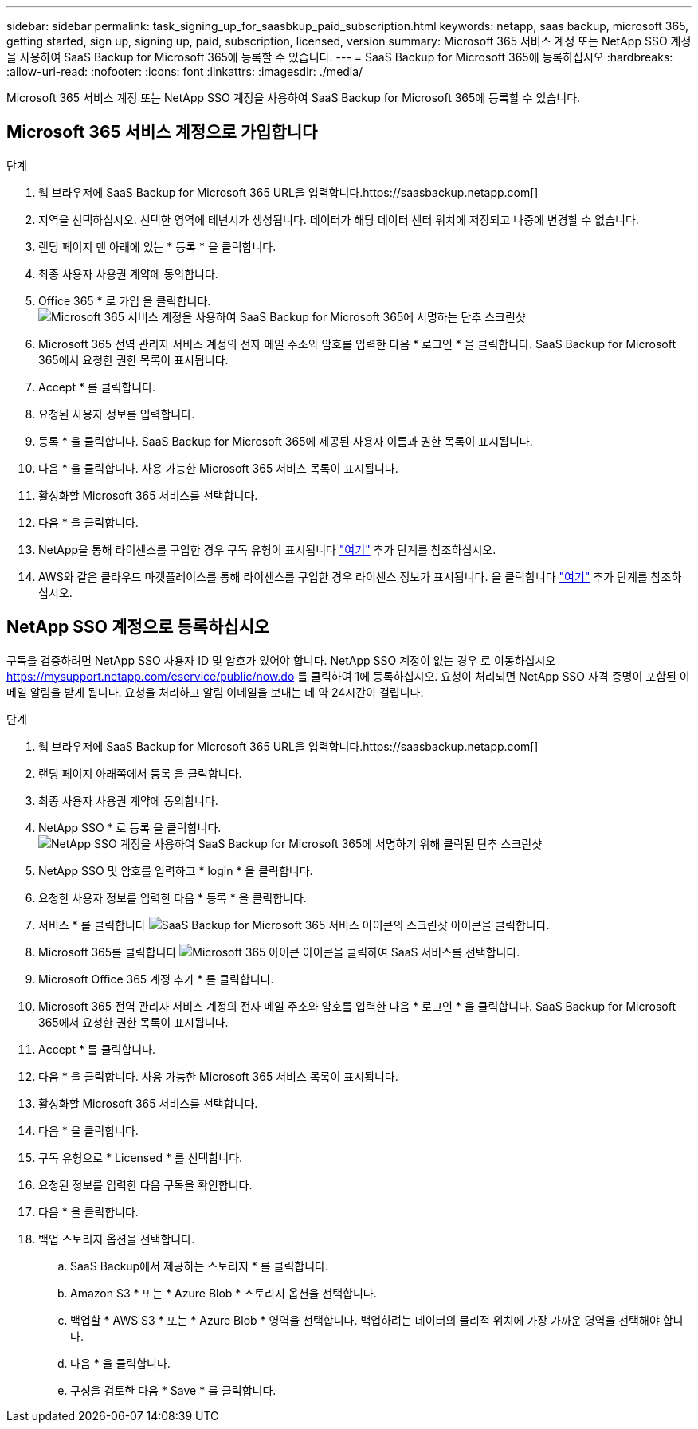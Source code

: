 ---
sidebar: sidebar 
permalink: task_signing_up_for_saasbkup_paid_subscription.html 
keywords: netapp, saas backup, microsoft 365, getting started, sign up, signing up, paid, subscription, licensed, version 
summary: Microsoft 365 서비스 계정 또는 NetApp SSO 계정을 사용하여 SaaS Backup for Microsoft 365에 등록할 수 있습니다. 
---
= SaaS Backup for Microsoft 365에 등록하십시오
:hardbreaks:
:allow-uri-read: 
:nofooter: 
:icons: font
:linkattrs: 
:imagesdir: ./media/


[role="lead"]
Microsoft 365 서비스 계정 또는 NetApp SSO 계정을 사용하여 SaaS Backup for Microsoft 365에 등록할 수 있습니다.



== Microsoft 365 서비스 계정으로 가입합니다

.단계
. 웹 브라우저에 SaaS Backup for Microsoft 365 URL을 입력합니다.https://saasbackup.netapp.com[]
. 지역을 선택하십시오. 선택한 영역에 테넌시가 생성됩니다. 데이터가 해당 데이터 센터 위치에 저장되고 나중에 변경할 수 없습니다.
. 랜딩 페이지 맨 아래에 있는 * 등록 * 을 클릭합니다.
. 최종 사용자 사용권 계약에 동의합니다.
. Office 365 * 로 가입 을 클릭합니다.image:sign_up_0365.gif["Microsoft 365 서비스 계정을 사용하여 SaaS Backup for Microsoft 365에 서명하는 단추 스크린샷"]
. Microsoft 365 전역 관리자 서비스 계정의 전자 메일 주소와 암호를 입력한 다음 * 로그인 * 을 클릭합니다. SaaS Backup for Microsoft 365에서 요청한 권한 목록이 표시됩니다.
. Accept * 를 클릭합니다.
. 요청된 사용자 정보를 입력합니다.
. 등록 * 을 클릭합니다. SaaS Backup for Microsoft 365에 제공된 사용자 이름과 권한 목록이 표시됩니다.
. 다음 * 을 클릭합니다. 사용 가능한 Microsoft 365 서비스 목록이 표시됩니다.
. 활성화할 Microsoft 365 서비스를 선택합니다.
. 다음 * 을 클릭합니다.
. NetApp을 통해 라이센스를 구입한 경우 구독 유형이 표시됩니다 link:task_completing_signing_up_ipa.html["여기"] 추가 단계를 참조하십시오.
. AWS와 같은 클라우드 마켓플레이스를 통해 라이센스를 구입한 경우 라이센스 정보가 표시됩니다. 을 클릭합니다 link:task_completing_signing_up_marketplace.html["여기"] 추가 단계를 참조하십시오.




== NetApp SSO 계정으로 등록하십시오

구독을 검증하려면 NetApp SSO 사용자 ID 및 암호가 있어야 합니다. NetApp SSO 계정이 없는 경우 로 이동하십시오 https://mysupport.netapp.com/eservice/public/now.do[] 를 클릭하여 1에 등록하십시오. 요청이 처리되면 NetApp SSO 자격 증명이 포함된 이메일 알림을 받게 됩니다. 요청을 처리하고 알림 이메일을 보내는 데 약 24시간이 걸립니다.

.단계
. 웹 브라우저에 SaaS Backup for Microsoft 365 URL을 입력합니다.https://saasbackup.netapp.com[]
. 랜딩 페이지 아래쪽에서 등록 을 클릭합니다.
. 최종 사용자 사용권 계약에 동의합니다.
. NetApp SSO * 로 등록 을 클릭합니다.image:sign_up_sso.gif["NetApp SSO 계정을 사용하여 SaaS Backup for Microsoft 365에 서명하기 위해 클릭된 단추 스크린샷"]
. NetApp SSO 및 암호를 입력하고 * login * 을 클릭합니다.
. 요청한 사용자 정보를 입력한 다음 * 등록 * 을 클릭합니다.
. 서비스 * 를 클릭합니다 image:bluecircle_icon.gif["SaaS Backup for Microsoft 365 서비스 아이콘의 스크린샷"] 아이콘을 클릭합니다.
. Microsoft 365를 클릭합니다 image:O365_icon.gif["Microsoft 365 아이콘"] 아이콘을 클릭하여 SaaS 서비스를 선택합니다.
. Microsoft Office 365 계정 추가 * 를 클릭합니다.
. Microsoft 365 전역 관리자 서비스 계정의 전자 메일 주소와 암호를 입력한 다음 * 로그인 * 을 클릭합니다. SaaS Backup for Microsoft 365에서 요청한 권한 목록이 표시됩니다.
. Accept * 를 클릭합니다.
. 다음 * 을 클릭합니다. 사용 가능한 Microsoft 365 서비스 목록이 표시됩니다.
. 활성화할 Microsoft 365 서비스를 선택합니다.
. 다음 * 을 클릭합니다.
. 구독 유형으로 * Licensed * 를 선택합니다.
. 요청된 정보를 입력한 다음 구독을 확인합니다.
. 다음 * 을 클릭합니다.
. 백업 스토리지 옵션을 선택합니다.
+
.. SaaS Backup에서 제공하는 스토리지 * 를 클릭합니다.
.. Amazon S3 * 또는 * Azure Blob * 스토리지 옵션을 선택합니다.
.. 백업할 * AWS S3 * 또는 * Azure Blob * 영역을 선택합니다. 백업하려는 데이터의 물리적 위치에 가장 가까운 영역을 선택해야 합니다.
.. 다음 * 을 클릭합니다.
.. 구성을 검토한 다음 * Save * 를 클릭합니다.



